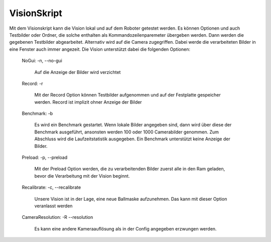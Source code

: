 VisionSkript
============

Mit dem Visionskript kann die Vision lokal und auf dem Roboter getestet werden.
Es können Optionen und auch Testbilder oder Ordner, die solche enthalten als
Kommandozeilenparemeter übergeben werden. Dann werden die gegebenen Testbilder
abgearbeitet. Alternativ wird auf die Camera zugegriffen.
Dabei werde die verarbeiteten Bilder in eine Fenster auch immer angezeit.
Die Vision unterstützt dabei die folgenden Optionen:

    NoGui: -n, --no-gui

        Auf die Anzeige der Bilder wird verzichtet

    Record: -r

        Mit der Record Option können Testbilder aufgenommen und auf der Festplatte
        gespeicher werden. Record ist implizit ohner Anzeige der Bilder

    Benchmark: -b

        Es wird ein Benchmark gestartet. Wenn lokale Bilder angegeben sind, dann
        wird über diese der Benchmark ausgeführt, ansonsten werden 100 oder 1000
        Camerabilder genommen. Zum Abschluss wird die Laufzeitstatistik ausgegeben.
        Ein Benchmark unterstützt keine Anzeige der Bilder.

    Preload: -p, --preload

        Mit der Preload Option werden, die zu verarbeitenden Bilder zuerst
        alle in den Ram geladen, bevor die Verarbeitung mit der Vision beginnt.

    Recalibrate: -c, --recalibrate

        Unsere Vision ist in der Lage, eine neue Ballmaske aufzunehmen. Das kann
        mit dieser Option veranlasst werden

    CameraResolution: -R --resolution

        Es kann eine andere Kameraauflösung als in der Config angegeben erzwungen
        werden.

